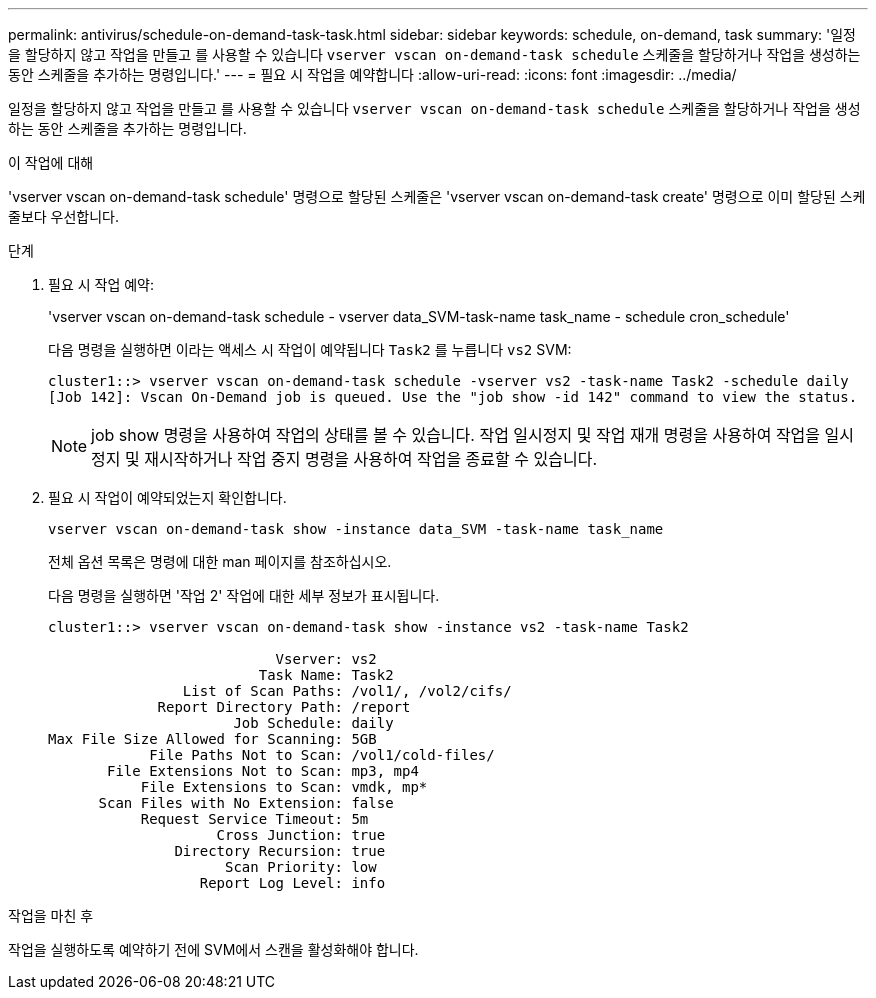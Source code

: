 ---
permalink: antivirus/schedule-on-demand-task-task.html 
sidebar: sidebar 
keywords: schedule, on-demand, task 
summary: '일정을 할당하지 않고 작업을 만들고 를 사용할 수 있습니다 `vserver vscan on-demand-task schedule` 스케줄을 할당하거나 작업을 생성하는 동안 스케줄을 추가하는 명령입니다.' 
---
= 필요 시 작업을 예약합니다
:allow-uri-read: 
:icons: font
:imagesdir: ../media/


[role="lead"]
일정을 할당하지 않고 작업을 만들고 를 사용할 수 있습니다 `vserver vscan on-demand-task schedule` 스케줄을 할당하거나 작업을 생성하는 동안 스케줄을 추가하는 명령입니다.

.이 작업에 대해
'vserver vscan on-demand-task schedule' 명령으로 할당된 스케줄은 'vserver vscan on-demand-task create' 명령으로 이미 할당된 스케줄보다 우선합니다.

.단계
. 필요 시 작업 예약:
+
'vserver vscan on-demand-task schedule - vserver data_SVM-task-name task_name - schedule cron_schedule'

+
다음 명령을 실행하면 이라는 액세스 시 작업이 예약됩니다 `Task2` 를 누릅니다 `vs2` SVM:

+
[listing]
----
cluster1::> vserver vscan on-demand-task schedule -vserver vs2 -task-name Task2 -schedule daily
[Job 142]: Vscan On-Demand job is queued. Use the "job show -id 142" command to view the status.
----
+
[NOTE]
====
job show 명령을 사용하여 작업의 상태를 볼 수 있습니다. 작업 일시정지 및 작업 재개 명령을 사용하여 작업을 일시정지 및 재시작하거나 작업 중지 명령을 사용하여 작업을 종료할 수 있습니다.

====
. 필요 시 작업이 예약되었는지 확인합니다.
+
`vserver vscan on-demand-task show -instance data_SVM -task-name task_name`

+
전체 옵션 목록은 명령에 대한 man 페이지를 참조하십시오.

+
다음 명령을 실행하면 '작업 2' 작업에 대한 세부 정보가 표시됩니다.

+
[listing]
----
cluster1::> vserver vscan on-demand-task show -instance vs2 -task-name Task2

                           Vserver: vs2
                         Task Name: Task2
                List of Scan Paths: /vol1/, /vol2/cifs/
             Report Directory Path: /report
                      Job Schedule: daily
Max File Size Allowed for Scanning: 5GB
            File Paths Not to Scan: /vol1/cold-files/
       File Extensions Not to Scan: mp3, mp4
           File Extensions to Scan: vmdk, mp*
      Scan Files with No Extension: false
           Request Service Timeout: 5m
                    Cross Junction: true
               Directory Recursion: true
                     Scan Priority: low
                  Report Log Level: info
----


.작업을 마친 후
작업을 실행하도록 예약하기 전에 SVM에서 스캔을 활성화해야 합니다.
